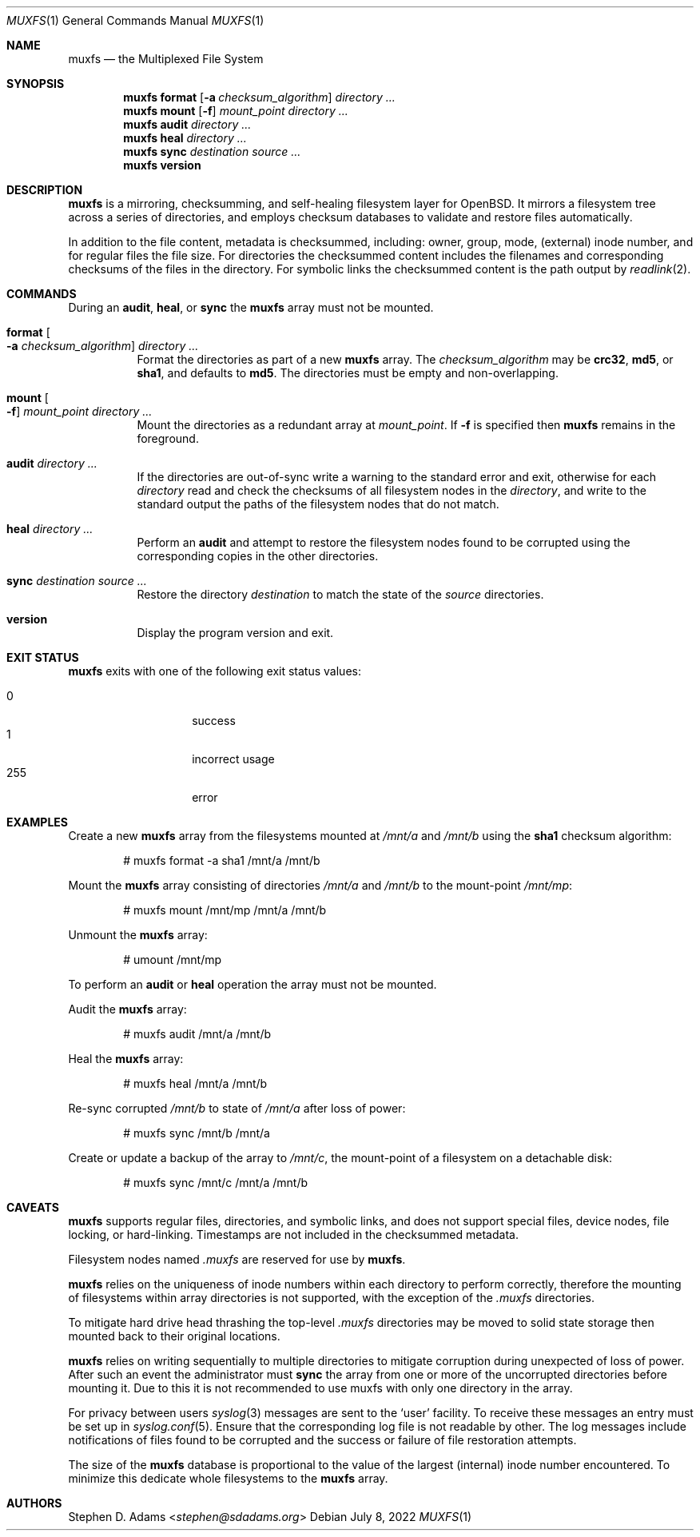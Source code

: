 .\" Copyright (c) 2022 Stephen D. Adams <stephen@sdadams.org>
.\" 
.\" Permission to use, copy, modify, and distribute this software for any
.\" purpose with or without fee is hereby granted, provided that the above
.\" copyright notice and this permission notice appear in all copies.
.\" 
.\" THE SOFTWARE IS PROVIDED "AS IS" AND THE AUTHOR DISCLAIMS ALL WARRANTIES
.\" WITH REGARD TO THIS SOFTWARE INCLUDING ALL IMPLIED WARRANTIES OF
.\" MERCHANTABILITY AND FITNESS. IN NO EVENT SHALL THE AUTHOR BE LIABLE FOR
.\" ANY SPECIAL, DIRECT, INDIRECT, OR CONSEQUENTIAL DAMAGES OR ANY DAMAGES
.\" WHATSOEVER RESULTING FROM LOSS OF USE, DATA OR PROFITS, WHETHER IN AN
.\" ACTION OF CONTRACT, NEGLIGENCE OR OTHER TORTIOUS ACTION, ARISING OUT OF
.\" OR IN CONNECTION WITH THE USE OR PERFORMANCE OF THIS SOFTWARE.
.\"
.Dd $Mdocdate: July 8 2022 $
.Dt MUXFS 1
.Os
.Sh NAME
.Nm muxfs
.Nd the Multiplexed File System
.Sh SYNOPSIS
.Nm muxfs
.Cm format
.Op Fl a Ar checksum_algorithm
.Ar directory ...
.Nm muxfs
.Cm mount
.Op Fl f
.Ar mount_point
.Ar directory ...
.Nm muxfs
.Cm audit
.Ar directory ...
.Nm muxfs
.Cm heal
.Ar directory ...
.Nm muxfs
.Cm sync
.Ar destination
.Ar source ...
.Nm muxfs
.Cm version
.Sh DESCRIPTION
.Nm
is a mirroring, checksumming, and self-healing filesystem layer for OpenBSD.
It mirrors a filesystem tree across a series of directories, and employs
checksum databases to validate and restore files automatically.
.Pp
In addition to the file content, metadata is checksummed, including: owner,
group, mode, (external) inode number, and for regular files the file size.  For
directories the checksummed content includes the filenames and corresponding
checksums of the files in the directory.  For symbolic links the checksummed
content is the path output by
.Xr readlink 2 .
.Sh COMMANDS
During an
.Cm audit ,
.Cm heal ,
or
.Cm sync
the
.Nm
array must not be mounted.
.Bl -tag -width Ds
.It Cm format Oo Fl a Ar checksum_algorithm Oc Ar directory ...
Format the directories as part of a new
.Nm
array.  The
.Ar checksum_algorithm
may be
.Cm crc32 ,
.Cm md5 ,
or
.Cm sha1 ,
and defaults to
.Cm md5 .
The directories must be empty and non-overlapping.
.It Cm mount Oo Fl f Oc Ar mount_point Ar directory ...
Mount the directories as a redundant array at
.Ar mount_point .
If
.Fl f
is specified then
.Nm
remains in the foreground.
.It Cm audit Ar directory ...
If the directories are out-of-sync write a warning to the standard error and exit, otherwise for each
.Ar directory
read and check the checksums of all filesystem nodes in the
.Ar directory ,
and write to the standard output the paths of the filesystem nodes that do not
match.
.It Cm heal Ar directory ...
Perform an
.Cm audit
and attempt to restore the filesystem nodes found to be corrupted using the
corresponding copies in the other directories.
.It Cm sync Ar destination Ar source ...
Restore the directory
.Ar destination
to match the state of the
.Ar source
directories.
.It Cm version
Display the program version and exit.
.Sh EXIT STATUS
.Nm
exits with one of the following exit status values: 
.Pp
.Bl -tag -width Ds -offset indent -compact
.It 0
success
.It 1
incorrect usage
.It 255
error
.Sh EXAMPLES
Create a new
.Nm
array from the filesystems mounted at
.Pa /mnt/a
and
.Pa /mnt/b
using the
.Cm sha1
checksum algorithm:
.Bd -literal -offset indent
# muxfs format -a sha1 /mnt/a /mnt/b
.Ed
.Pp
Mount the
.Nm
array consisting of directories
.Pa /mnt/a
and
.Pa /mnt/b
to the mount-point
.Pa /mnt/mp :
.Bd -literal -offset indent
# muxfs mount /mnt/mp /mnt/a /mnt/b
.Ed
.Pp
Unmount the
.Nm
array:
.Bd -literal -offset indent
# umount /mnt/mp
.Ed
.Pp
To perform an
.Cm audit
or
.Cm heal
operation the array must not be mounted.
.Pp
Audit the
.Nm
array:
.Bd -literal -offset indent
# muxfs audit /mnt/a /mnt/b
.Ed
.Pp
Heal the
.Nm
array:
.Bd -literal -offset indent
# muxfs heal /mnt/a /mnt/b
.Ed
.Pp
Re-sync corrupted
.Pa /mnt/b
to state of
.Pa /mnt/a
after loss of power:
.Bd -literal -offset indent
# muxfs sync /mnt/b /mnt/a
.Ed
.Pp
Create or update a backup of the array to
.Pa /mnt/c ,
the mount-point of a filesystem on a detachable disk:
.Bd -literal -offset indent
# muxfs sync /mnt/c /mnt/a /mnt/b
.Ed
.Sh CAVEATS
.Nm
supports regular files, directories, and symbolic links, and does not support
special files, device nodes, file locking, or hard-linking.  Timestamps are not
included in the checksummed metadata.
.Pp
Filesystem nodes named
.Pa .muxfs
are reserved for use by
.Nm .
.Pp
.Nm
relies on the uniqueness of inode numbers within each directory to perform
correctly, therefore the mounting of filesystems within array directories is
not supported, with the exception of the
.Pa .muxfs
directories.
.Pp
To mitigate hard drive head thrashing the top-level
.Pa .muxfs
directories may be moved to solid state storage then mounted back to their
original locations.
.Pp
.Nm
relies on writing sequentially to multiple directories to mitigate corruption
during unexpected of loss of power.  After such an event the administrator must
.Cm sync
the array from one or more of the uncorrupted directories before mounting it.
Due to this it is not recommended to use muxfs with only one directory in the
array.
.Pp
For privacy between users
.Xr syslog 3
messages are sent to the
.Sq user
facility.  To receive these messages an entry must be set up in
.Xr syslog.conf 5 .
Ensure that the corresponding log file is not readable by other.  The log
messages include notifications of files found to be corrupted and the success
or failure of file restoration attempts.
.Pp
The size of the
.Nm
database is proportional to the value of the largest (internal) inode number
encountered.  To minimize this dedicate whole filesystems to the
.Nm
array.
.Sh AUTHORS
.An Stephen D. Adams Aq Mt stephen@sdadams.org
